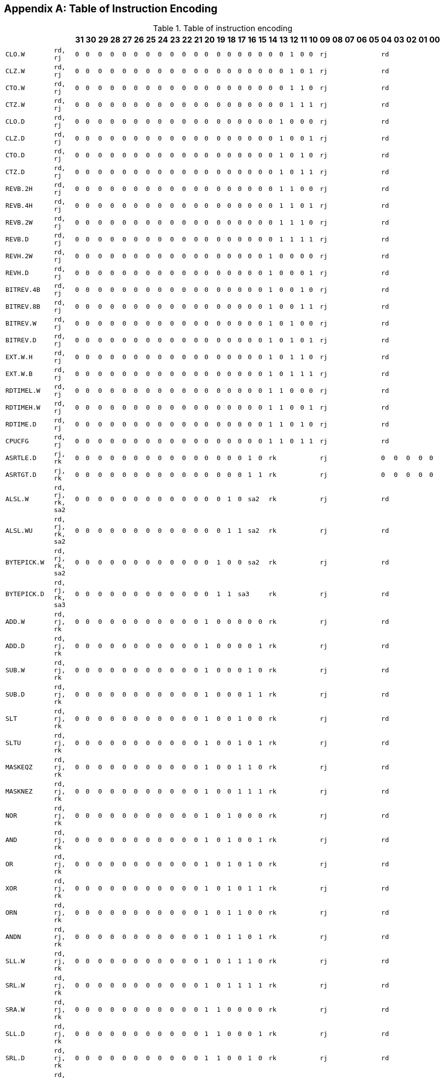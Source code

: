 [appendix]
[[table-of-instruction-encoding]]
== Table of Instruction Encoding

[[table-table-of-instruction-encoding]]
.Table of instruction encoding
[%header,cols="2*2m,32*^1m"]
|===
2+|
|31
|30
|29
|28
|27
|26
|25
|24
|23
|22
|21
|20
|19
|18
|17
|16
|15
|14
|13
|12
|11
|10
|09
|08
|07
|06
|05
|04
|03
|02
|01
|00

|CLO.W
|rd, rj
|0
|0
|0
|0
|0
|0
|0
|0
|0
|0
|0
|0
|0
|0
|0
|0
|0
|0
|0
|1
|0
|0
5+|rj
5+|rd

|CLZ.W
|rd, rj
|0
|0
|0
|0
|0
|0
|0
|0
|0
|0
|0
|0
|0
|0
|0
|0
|0
|0
|0
|1
|0
|1
5+|rj
5+|rd

|CTO.W
|rd, rj
|0
|0
|0
|0
|0
|0
|0
|0
|0
|0
|0
|0
|0
|0
|0
|0
|0
|0
|0
|1
|1
|0
5+|rj
5+|rd

|CTZ.W
|rd, rj
|0
|0
|0
|0
|0
|0
|0
|0
|0
|0
|0
|0
|0
|0
|0
|0
|0
|0
|0
|1
|1
|1
5+|rj
5+|rd

|CLO.D
|rd, rj
|0
|0
|0
|0
|0
|0
|0
|0
|0
|0
|0
|0
|0
|0
|0
|0
|0
|0
|1
|0
|0
|0
5+|rj
5+|rd

|CLZ.D
|rd, rj
|0
|0
|0
|0
|0
|0
|0
|0
|0
|0
|0
|0
|0
|0
|0
|0
|0
|0
|1
|0
|0
|1
5+|rj
5+|rd

|CTO.D
|rd, rj
|0
|0
|0
|0
|0
|0
|0
|0
|0
|0
|0
|0
|0
|0
|0
|0
|0
|0
|1
|0
|1
|0
5+|rj
5+|rd

|CTZ.D
|rd, rj
|0
|0
|0
|0
|0
|0
|0
|0
|0
|0
|0
|0
|0
|0
|0
|0
|0
|0
|1
|0
|1
|1
5+|rj
5+|rd

|REVB.2H
|rd, rj
|0
|0
|0
|0
|0
|0
|0
|0
|0
|0
|0
|0
|0
|0
|0
|0
|0
|0
|1
|1
|0
|0
5+|rj
5+|rd

|REVB.4H
|rd, rj
|0
|0
|0
|0
|0
|0
|0
|0
|0
|0
|0
|0
|0
|0
|0
|0
|0
|0
|1
|1
|0
|1
5+|rj
5+|rd

|REVB.2W
|rd, rj
|0
|0
|0
|0
|0
|0
|0
|0
|0
|0
|0
|0
|0
|0
|0
|0
|0
|0
|1
|1
|1
|0
5+|rj
5+|rd

|REVB.D
|rd, rj
|0
|0
|0
|0
|0
|0
|0
|0
|0
|0
|0
|0
|0
|0
|0
|0
|0
|0
|1
|1
|1
|1
5+|rj
5+|rd

|REVH.2W
|rd, rj
|0
|0
|0
|0
|0
|0
|0
|0
|0
|0
|0
|0
|0
|0
|0
|0
|0
|1
|0
|0
|0
|0
5+|rj
5+|rd

|REVH.D
|rd, rj
|0
|0
|0
|0
|0
|0
|0
|0
|0
|0
|0
|0
|0
|0
|0
|0
|0
|1
|0
|0
|0
|1
5+|rj
5+|rd

|BITREV.4B
|rd, rj
|0
|0
|0
|0
|0
|0
|0
|0
|0
|0
|0
|0
|0
|0
|0
|0
|0
|1
|0
|0
|1
|0
5+|rj
5+|rd

|BITREV.8B
|rd, rj
|0
|0
|0
|0
|0
|0
|0
|0
|0
|0
|0
|0
|0
|0
|0
|0
|0
|1
|0
|0
|1
|1
5+|rj
5+|rd

|BITREV.W
|rd, rj
|0
|0
|0
|0
|0
|0
|0
|0
|0
|0
|0
|0
|0
|0
|0
|0
|0
|1
|0
|1
|0
|0
5+|rj
5+|rd

|BITREV.D
|rd, rj
|0
|0
|0
|0
|0
|0
|0
|0
|0
|0
|0
|0
|0
|0
|0
|0
|0
|1
|0
|1
|0
|1
5+|rj
5+|rd

|EXT.W.H
|rd, rj
|0
|0
|0
|0
|0
|0
|0
|0
|0
|0
|0
|0
|0
|0
|0
|0
|0
|1
|0
|1
|1
|0
5+|rj
5+|rd

|EXT.W.B
|rd, rj
|0
|0
|0
|0
|0
|0
|0
|0
|0
|0
|0
|0
|0
|0
|0
|0
|0
|1
|0
|1
|1
|1
5+|rj
5+|rd

|RDTIMEL.W
|rd, rj
|0
|0
|0
|0
|0
|0
|0
|0
|0
|0
|0
|0
|0
|0
|0
|0
|0
|1
|1
|0
|0
|0
5+|rj
5+|rd

|RDTIMEH.W
|rd, rj
|0
|0
|0
|0
|0
|0
|0
|0
|0
|0
|0
|0
|0
|0
|0
|0
|0
|1
|1
|0
|0
|1
5+|rj
5+|rd

|RDTIME.D
|rd, rj
|0
|0
|0
|0
|0
|0
|0
|0
|0
|0
|0
|0
|0
|0
|0
|0
|0
|1
|1
|0
|1
|0
5+|rj
5+|rd

|CPUCFG
|rd, rj
|0
|0
|0
|0
|0
|0
|0
|0
|0
|0
|0
|0
|0
|0
|0
|0
|0
|1
|1
|0
|1
|1
5+|rj
5+|rd

|ASRTLE.D
|rj, rk
|0
|0
|0
|0
|0
|0
|0
|0
|0
|0
|0
|0
|0
|0
|0
|1
|0
5+|rk
5+|rj
|0
|0
|0
|0
|0

|ASRTGT.D
|rj, rk
|0
|0
|0
|0
|0
|0
|0
|0
|0
|0
|0
|0
|0
|0
|0
|1
|1
5+|rk
5+|rj
|0
|0
|0
|0
|0

|ALSL.W
|rd, rj, rk, sa2
|0
|0
|0
|0
|0
|0
|0
|0
|0
|0
|0
|0
|0
|1
|0
2+|sa2
5+|rk
5+|rj
5+|rd

|ALSL.WU
|rd, rj, rk, sa2
|0
|0
|0
|0
|0
|0
|0
|0
|0
|0
|0
|0
|0
|1
|1
2+|sa2
5+|rk
5+|rj
5+|rd

|BYTEPICK.W
|rd, rj, rk, sa2
|0
|0
|0
|0
|0
|0
|0
|0
|0
|0
|0
|0
|1
|0
|0
2+|sa2
5+|rk
5+|rj
5+|rd

|BYTEPICK.D
|rd, rj, rk, sa3
|0
|0
|0
|0
|0
|0
|0
|0
|0
|0
|0
|0
|1
|1
3+|sa3
5+|rk
5+|rj
5+|rd

|ADD.W
|rd, rj, rk
|0
|0
|0
|0
|0
|0
|0
|0
|0
|0
|0
|1
|0
|0
|0
|0
|0
5+|rk
5+|rj
5+|rd

|ADD.D
|rd, rj, rk
|0
|0
|0
|0
|0
|0
|0
|0
|0
|0
|0
|1
|0
|0
|0
|0
|1
5+|rk
5+|rj
5+|rd

|SUB.W
|rd, rj, rk
|0
|0
|0
|0
|0
|0
|0
|0
|0
|0
|0
|1
|0
|0
|0
|1
|0
5+|rk
5+|rj
5+|rd

|SUB.D
|rd, rj, rk
|0
|0
|0
|0
|0
|0
|0
|0
|0
|0
|0
|1
|0
|0
|0
|1
|1
5+|rk
5+|rj
5+|rd

|SLT
|rd, rj, rk
|0
|0
|0
|0
|0
|0
|0
|0
|0
|0
|0
|1
|0
|0
|1
|0
|0
5+|rk
5+|rj
5+|rd

|SLTU
|rd, rj, rk
|0
|0
|0
|0
|0
|0
|0
|0
|0
|0
|0
|1
|0
|0
|1
|0
|1
5+|rk
5+|rj
5+|rd

|MASKEQZ
|rd, rj, rk
|0
|0
|0
|0
|0
|0
|0
|0
|0
|0
|0
|1
|0
|0
|1
|1
|0
5+|rk
5+|rj
5+|rd

|MASKNEZ
|rd, rj, rk
|0
|0
|0
|0
|0
|0
|0
|0
|0
|0
|0
|1
|0
|0
|1
|1
|1
5+|rk
5+|rj
5+|rd

|NOR
|rd, rj, rk
|0
|0
|0
|0
|0
|0
|0
|0
|0
|0
|0
|1
|0
|1
|0
|0
|0
5+|rk
5+|rj
5+|rd

|AND
|rd, rj, rk
|0
|0
|0
|0
|0
|0
|0
|0
|0
|0
|0
|1
|0
|1
|0
|0
|1
5+|rk
5+|rj
5+|rd

|OR
|rd, rj, rk
|0
|0
|0
|0
|0
|0
|0
|0
|0
|0
|0
|1
|0
|1
|0
|1
|0
5+|rk
5+|rj
5+|rd

|XOR
|rd, rj, rk
|0
|0
|0
|0
|0
|0
|0
|0
|0
|0
|0
|1
|0
|1
|0
|1
|1
5+|rk
5+|rj
5+|rd

|ORN
|rd, rj, rk
|0
|0
|0
|0
|0
|0
|0
|0
|0
|0
|0
|1
|0
|1
|1
|0
|0
5+|rk
5+|rj
5+|rd

|ANDN
|rd, rj, rk
|0
|0
|0
|0
|0
|0
|0
|0
|0
|0
|0
|1
|0
|1
|1
|0
|1
5+|rk
5+|rj
5+|rd

|SLL.W
|rd, rj, rk
|0
|0
|0
|0
|0
|0
|0
|0
|0
|0
|0
|1
|0
|1
|1
|1
|0
5+|rk
5+|rj
5+|rd

|SRL.W
|rd, rj, rk
|0
|0
|0
|0
|0
|0
|0
|0
|0
|0
|0
|1
|0
|1
|1
|1
|1
5+|rk
5+|rj
5+|rd

|SRA.W
|rd, rj, rk
|0
|0
|0
|0
|0
|0
|0
|0
|0
|0
|0
|1
|1
|0
|0
|0
|0
5+|rk
5+|rj
5+|rd

|SLL.D
|rd, rj, rk
|0
|0
|0
|0
|0
|0
|0
|0
|0
|0
|0
|1
|1
|0
|0
|0
|1
5+|rk
5+|rj
5+|rd

|SRL.D
|rd, rj, rk
|0
|0
|0
|0
|0
|0
|0
|0
|0
|0
|0
|1
|1
|0
|0
|1
|0
5+|rk
5+|rj
5+|rd

|SRA.D
|rd, rj, rk
|0
|0
|0
|0
|0
|0
|0
|0
|0
|0
|0
|1
|1
|0
|0
|1
|1
5+|rk
5+|rj
5+|rd

|ROTR.W
|rd, rj, rk
|0
|0
|0
|0
|0
|0
|0
|0
|0
|0
|0
|1
|1
|0
|1
|1
|0
5+|rk
5+|rj
5+|rd

|ROTR.D
|rd, rj, rk
|0
|0
|0
|0
|0
|0
|0
|0
|0
|0
|0
|1
|1
|0
|1
|1
|1
5+|rk
5+|rj
5+|rd

|MUL.W
|rd, rj, rk
|0
|0
|0
|0
|0
|0
|0
|0
|0
|0
|0
|1
|1
|1
|0
|0
|0
5+|rk
5+|rj
5+|rd

|MULH.W
|rd, rj, rk
|0
|0
|0
|0
|0
|0
|0
|0
|0
|0
|0
|1
|1
|1
|0
|0
|1
5+|rk
5+|rj
5+|rd

|MULH.WU
|rd, rj, rk
|0
|0
|0
|0
|0
|0
|0
|0
|0
|0
|0
|1
|1
|1
|0
|1
|0
5+|rk
5+|rj
5+|rd

|MUL.D
|rd, rj, rk
|0
|0
|0
|0
|0
|0
|0
|0
|0
|0
|0
|1
|1
|1
|0
|1
|1
5+|rk
5+|rj
5+|rd

|MULH.D
|rd, rj, rk
|0
|0
|0
|0
|0
|0
|0
|0
|0
|0
|0
|1
|1
|1
|1
|0
|0
5+|rk
5+|rj
5+|rd

|MULH.DU
|rd, rj, rk
|0
|0
|0
|0
|0
|0
|0
|0
|0
|0
|0
|1
|1
|1
|1
|0
|1
5+|rk
5+|rj
5+|rd

|MULW.D.W
|rd, rj, rk
|0
|0
|0
|0
|0
|0
|0
|0
|0
|0
|0
|1
|1
|1
|1
|1
|0
5+|rk
5+|rj
5+|rd

|MULW.D.WU
|rd, rj, rk
|0
|0
|0
|0
|0
|0
|0
|0
|0
|0
|0
|1
|1
|1
|1
|1
|1
5+|rk
5+|rj
5+|rd

|DIV.W
|rd, rj, rk
|0
|0
|0
|0
|0
|0
|0
|0
|0
|0
|1
|0
|0
|0
|0
|0
|0
5+|rk
5+|rj
5+|rd

|MOD.W
|rd, rj, rk
|0
|0
|0
|0
|0
|0
|0
|0
|0
|0
|1
|0
|0
|0
|0
|0
|1
5+|rk
5+|rj
5+|rd

|DIV.WU
|rd, rj, rk
|0
|0
|0
|0
|0
|0
|0
|0
|0
|0
|1
|0
|0
|0
|0
|1
|0
5+|rk
5+|rj
5+|rd

|MOD.WU
|rd, rj, rk
|0
|0
|0
|0
|0
|0
|0
|0
|0
|0
|1
|0
|0
|0
|0
|1
|1
5+|rk
5+|rj
5+|rd

|DIV.D
|rd, rj, rk
|0
|0
|0
|0
|0
|0
|0
|0
|0
|0
|1
|0
|0
|0
|1
|0
|0
5+|rk
5+|rj
5+|rd

|MOD.D
|rd, rj, rk
|0
|0
|0
|0
|0
|0
|0
|0
|0
|0
|1
|0
|0
|0
|1
|0
|1
5+|rk
5+|rj
5+|rd

|DIV.DU
|rd, rj, rk
|0
|0
|0
|0
|0
|0
|0
|0
|0
|0
|1
|0
|0
|0
|1
|1
|0
5+|rk
5+|rj
5+|rd

|MOD.DU
|rd, rj, rk
|0
|0
|0
|0
|0
|0
|0
|0
|0
|0
|1
|0
|0
|0
|1
|1
|1
5+|rk
5+|rj
5+|rd

|CRC.W.B.W
|rd, rj, rk
|0
|0
|0
|0
|0
|0
|0
|0
|0
|0
|1
|0
|0
|1
|0
|0
|0
5+|rk
5+|rj
5+|rd

|CRC.W.H.W
|rd, rj, rk
|0
|0
|0
|0
|0
|0
|0
|0
|0
|0
|1
|0
|0
|1
|0
|0
|1
5+|rk
5+|rj
5+|rd

|CRC.W.W.W
|rd, rj, rk
|0
|0
|0
|0
|0
|0
|0
|0
|0
|0
|1
|0
|0
|1
|0
|1
|0
5+|rk
5+|rj
5+|rd

|CRC.W.D.W
|rd, rj, rk
|0
|0
|0
|0
|0
|0
|0
|0
|0
|0
|1
|0
|0
|1
|0
|1
|1
5+|rk
5+|rj
5+|rd

|CRCC.W.B.W
|rd, rj, rk
|0
|0
|0
|0
|0
|0
|0
|0
|0
|0
|1
|0
|0
|1
|1
|0
|0
5+|rk
5+|rj
5+|rd

|CRCC.W.H.W
|rd, rj, rk
|0
|0
|0
|0
|0
|0
|0
|0
|0
|0
|1
|0
|0
|1
|1
|0
|1
5+|rk
5+|rj
5+|rd

|CRCC.W.W.W
|rd, rj, rk
|0
|0
|0
|0
|0
|0
|0
|0
|0
|0
|1
|0
|0
|1
|1
|1
|0
5+|rk
5+|rj
5+|rd

|CRCC.W.D.W
|rd, rj, rk
|0
|0
|0
|0
|0
|0
|0
|0
|0
|0
|1
|0
|0
|1
|1
|1
|1
5+|rk
5+|rj
5+|rd

|BREAK
|code
|0
|0
|0
|0
|0
|0
|0
|0
|0
|0
|1
|0
|1
|0
|1
|0
|0
15+|code

|DBCL
|code
|0
|0
|0
|0
|0
|0
|0
|0
|0
|0
|1
|0
|1
|0
|1
|0
|1
15+|code

|SYSCALL
|code
|0
|0
|0
|0
|0
|0
|0
|0
|0
|0
|1
|0
|1
|0
|1
|1
|0
15+|code

|ALSL.D
|rd, rj, rk, sa2
|0
|0
|0
|0
|0
|0
|0
|0
|0
|0
|1
|0
|1
|1
|0
2+|sa2
5+|rk
5+|rj
5+|rd

|SLLI.W
|rd, rj, ui5
|0
|0
|0
|0
|0
|0
|0
|0
|0
|1
|0
|0
|0
|0
|0
|0
|1
5+|ui5
5+|rj
5+|rd

|SLLI.D
|rd, rj, ui6
|0
|0
|0
|0
|0
|0
|0
|0
|0
|1
|0
|0
|0
|0
|0
|1
6+|ui6
5+|rj
5+|rd

|SRLI.W
|rd, rj, ui5
|0
|0
|0
|0
|0
|0
|0
|0
|0
|1
|0
|0
|0
|1
|0
|0
|1
5+|ui5
5+|rj
5+|rd

|SRLI.D
|rd, rj, ui6
|0
|0
|0
|0
|0
|0
|0
|0
|0
|1
|0
|0
|0
|1
|0
|1
6+|ui6
5+|rj
5+|rd

|SRAI.W
|rd, rj, ui5
|0
|0
|0
|0
|0
|0
|0
|0
|0
|1
|0
|0
|1
|0
|0
|0
|1
5+|ui5
5+|rj
5+|rd

|SRAI.D
|rd, rj, ui6
|0
|0
|0
|0
|0
|0
|0
|0
|0
|1
|0
|0
|1
|0
|0
|1
6+|ui6
5+|rj
5+|rd

|ROTRI.W
|rd, rj, ui5
|0
|0
|0
|0
|0
|0
|0
|0
|0
|1
|0
|0
|1
|1
|0
|0
|1
5+|ui5
5+|rj
5+|rd

|ROTRI.D
|rd, rj, ui6
|0
|0
|0
|0
|0
|0
|0
|0
|0
|1
|0
|0
|1
|1
|0
|1
6+|ui6
5+|rj
5+|rd

|BSTRINS.W
|rd, rj, msbw, lsbw
|0
|0
|0
|0
|0
|0
|0
|0
|0
|1
|1
5+|msbw
|0
5+|lsbw
5+|rj
5+|rd

|BSTRPICK.W
|rd, rj, msbw, lsbw
|0
|0
|0
|0
|0
|0
|0
|0
|0
|1
|1
5+|msbw
|1
5+|lsbw
5+|rj
5+|rd

|BSTRINS.D
|rd, rj, msbd, lsbd
|0
|0
|0
|0
|0
|0
|0
|0
|1
|0
6+|msbd
6+|lsbd
5+|rj
5+|rd

|BSTRPICK.D
|rd, rj, msbd, lsbd
|0
|0
|0
|0
|0
|0
|0
|0
|1
|1
6+|msbd
6+|lsbd
5+|rj
5+|rd

|FADD.S
|fd, fj, fk
|0
|0
|0
|0
|0
|0
|0
|1
|0
|0
|0
|0
|0
|0
|0
|0
|1
5+|fk
5+|fj
5+|fd

|FADD.D
|fd, fj, fk
|0
|0
|0
|0
|0
|0
|0
|1
|0
|0
|0
|0
|0
|0
|0
|1
|0
5+|fk
5+|fj
5+|fd

|FSUB.S
|fd, fj, fk
|0
|0
|0
|0
|0
|0
|0
|1
|0
|0
|0
|0
|0
|0
|1
|0
|1
5+|fk
5+|fj
5+|fd

|FSUB.D
|fd, fj, fk
|0
|0
|0
|0
|0
|0
|0
|1
|0
|0
|0
|0
|0
|0
|1
|1
|0
5+|fk
5+|fj
5+|fd

|FMUL.S
|fd, fj, fk
|0
|0
|0
|0
|0
|0
|0
|1
|0
|0
|0
|0
|0
|1
|0
|0
|1
5+|fk
5+|fj
5+|fd

|FMUL.D
|fd, fj, fk
|0
|0
|0
|0
|0
|0
|0
|1
|0
|0
|0
|0
|0
|1
|0
|1
|0
5+|fk
5+|fj
5+|fd

|FDIV.S
|fd, fj, fk
|0
|0
|0
|0
|0
|0
|0
|1
|0
|0
|0
|0
|0
|1
|1
|0
|1
5+|fk
5+|fj
5+|fd

|FDIV.D
|fd, fj, fk
|0
|0
|0
|0
|0
|0
|0
|1
|0
|0
|0
|0
|0
|1
|1
|1
|0
5+|fk
5+|fj
5+|fd

|FMAX.S
|fd, fj, fk
|0
|0
|0
|0
|0
|0
|0
|1
|0
|0
|0
|0
|1
|0
|0
|0
|1
5+|fk
5+|fj
5+|fd

|FMAX.D
|fd, fj, fk
|0
|0
|0
|0
|0
|0
|0
|1
|0
|0
|0
|0
|1
|0
|0
|1
|0
5+|fk
5+|fj
5+|fd

|FMIN.S
|fd, fj, fk
|0
|0
|0
|0
|0
|0
|0
|1
|0
|0
|0
|0
|1
|0
|1
|0
|1
5+|fk
5+|fj
5+|fd

|FMIN.D
|fd, fj, fk
|0
|0
|0
|0
|0
|0
|0
|1
|0
|0
|0
|0
|1
|0
|1
|1
|0
5+|fk
5+|fj
5+|fd

|FMAXA.S
|fd, fj, fk
|0
|0
|0
|0
|0
|0
|0
|1
|0
|0
|0
|0
|1
|1
|0
|0
|1
5+|fk
5+|fj
5+|fd

|FMAXA.D
|fd, fj, fk
|0
|0
|0
|0
|0
|0
|0
|1
|0
|0
|0
|0
|1
|1
|0
|1
|0
5+|fk
5+|fj
5+|fd

|FMINA.S
|fd, fj, fk
|0
|0
|0
|0
|0
|0
|0
|1
|0
|0
|0
|0
|1
|1
|1
|0
|1
5+|fk
5+|fj
5+|fd

|FMINA.D
|fd, fj, fk
|0
|0
|0
|0
|0
|0
|0
|1
|0
|0
|0
|0
|1
|1
|1
|1
|0
5+|fk
5+|fj
5+|fd

|FSCALEB.S
|fd, fj, fk
|0
|0
|0
|0
|0
|0
|0
|1
|0
|0
|0
|1
|0
|0
|0
|0
|1
5+|fk
5+|fj
5+|fd

|FSCALEB.D
|fd, fj, fk
|0
|0
|0
|0
|0
|0
|0
|1
|0
|0
|0
|1
|0
|0
|0
|1
|0
5+|fk
5+|fj
5+|fd

|FCOPYSIGN.S
|fd, fj, fk
|0
|0
|0
|0
|0
|0
|0
|1
|0
|0
|0
|1
|0
|0
|1
|0
|1
5+|fk
5+|fj
5+|fd

|FCOPYSIGN.D
|fd, fj, fk
|0
|0
|0
|0
|0
|0
|0
|1
|0
|0
|0
|1
|0
|0
|1
|1
|0
5+|fk
5+|fj
5+|fd

|FABS.S
|fd, fj
|0
|0
|0
|0
|0
|0
|0
|1
|0
|0
|0
|1
|0
|1
|0
|0
|0
|0
|0
|0
|0
|1
5+|fj
5+|fd

|FABS.D
|fd, fj
|0
|0
|0
|0
|0
|0
|0
|1
|0
|0
|0
|1
|0
|1
|0
|0
|0
|0
|0
|0
|1
|0
5+|fj
5+|fd

|FNEG.S
|fd, fj
|0
|0
|0
|0
|0
|0
|0
|1
|0
|0
|0
|1
|0
|1
|0
|0
|0
|0
|0
|1
|0
|1
5+|fj
5+|fd

|FNEG.D
|fd, fj
|0
|0
|0
|0
|0
|0
|0
|1
|0
|0
|0
|1
|0
|1
|0
|0
|0
|0
|0
|1
|1
|0
5+|fj
5+|fd

|FLOGB.S
|fd, fj
|0
|0
|0
|0
|0
|0
|0
|1
|0
|0
|0
|1
|0
|1
|0
|0
|0
|0
|1
|0
|0
|1
5+|fj
5+|fd

|FLOGB.D
|fd, fj
|0
|0
|0
|0
|0
|0
|0
|1
|0
|0
|0
|1
|0
|1
|0
|0
|0
|0
|1
|0
|1
|0
5+|fj
5+|fd

|FCLASS.S
|fd, fj
|0
|0
|0
|0
|0
|0
|0
|1
|0
|0
|0
|1
|0
|1
|0
|0
|0
|0
|1
|1
|0
|1
5+|fj
5+|fd

|FCLASS.D
|fd, fj
|0
|0
|0
|0
|0
|0
|0
|1
|0
|0
|0
|1
|0
|1
|0
|0
|0
|0
|1
|1
|1
|0
5+|fj
5+|fd

|FSQRT.S
|fd, fj
|0
|0
|0
|0
|0
|0
|0
|1
|0
|0
|0
|1
|0
|1
|0
|0
|0
|1
|0
|0
|0
|1
5+|fj
5+|fd

|FSQRT.D
|fd, fj
|0
|0
|0
|0
|0
|0
|0
|1
|0
|0
|0
|1
|0
|1
|0
|0
|0
|1
|0
|0
|1
|0
5+|fj
5+|fd

|FRECIP.S
|fd, fj
|0
|0
|0
|0
|0
|0
|0
|1
|0
|0
|0
|1
|0
|1
|0
|0
|0
|1
|0
|1
|0
|1
5+|fj
5+|fd

|FRECIP.D
|fd, fj
|0
|0
|0
|0
|0
|0
|0
|1
|0
|0
|0
|1
|0
|1
|0
|0
|0
|1
|0
|1
|1
|0
5+|fj
5+|fd

|FRSQRT.S
|fd, fj
|0
|0
|0
|0
|0
|0
|0
|1
|0
|0
|0
|1
|0
|1
|0
|0
|0
|1
|1
|0
|0
|1
5+|fj
5+|fd

|FRSQRT.D
|fd, fj
|0
|0
|0
|0
|0
|0
|0
|1
|0
|0
|0
|1
|0
|1
|0
|0
|0
|1
|1
|0
|1
|0
5+|fj
5+|fd

|FMOV.S
|fd, fj
|0
|0
|0
|0
|0
|0
|0
|1
|0
|0
|0
|1
|0
|1
|0
|0
|1
|0
|0
|1
|0
|1
5+|fj
5+|fd

|FMOV.D
|fd, fj
|0
|0
|0
|0
|0
|0
|0
|1
|0
|0
|0
|1
|0
|1
|0
|0
|1
|0
|0
|1
|1
|0
5+|fj
5+|fd

|MOVGR2FR.W
|fd, rj
|0
|0
|0
|0
|0
|0
|0
|1
|0
|0
|0
|1
|0
|1
|0
|0
|1
|0
|1
|0
|0
|1
5+|rj
5+|fd

|MOVGR2FR.D
|fd, rj
|0
|0
|0
|0
|0
|0
|0
|1
|0
|0
|0
|1
|0
|1
|0
|0
|1
|0
|1
|0
|1
|0
5+|rj
5+|fd

|MOVGR2FRH.W
|fd, rj
|0
|0
|0
|0
|0
|0
|0
|1
|0
|0
|0
|1
|0
|1
|0
|0
|1
|0
|1
|0
|1
|1
5+|rj
5+|fd

|MOVFR2GR.S
|rd, fj
|0
|0
|0
|0
|0
|0
|0
|1
|0
|0
|0
|1
|0
|1
|0
|0
|1
|0
|1
|1
|0
|1
5+|fj
5+|rd

|MOVFR2GR.D
|rd, fj
|0
|0
|0
|0
|0
|0
|0
|1
|0
|0
|0
|1
|0
|1
|0
|0
|1
|0
|1
|1
|1
|0
5+|fj
5+|rd

|MOVFRH2GR.S
|rd, fj
|0
|0
|0
|0
|0
|0
|0
|1
|0
|0
|0
|1
|0
|1
|0
|0
|1
|0
|1
|1
|1
|1
5+|fj
5+|rd

|MOVGR2FCSR
|fcsr, rj
|0
|0
|0
|0
|0
|0
|0
|1
|0
|0
|0
|1
|0
|1
|0
|0
|1
|1
|0
|0
|0
|0
5+|rj
5+|fcsr

|MOVFCSR2GR
|rd, fcsr
|0
|0
|0
|0
|0
|0
|0
|1
|0
|0
|0
|1
|0
|1
|0
|0
|1
|1
|0
|0
|1
|0
5+|fcsr
5+|rd

|MOVFR2CF
|cd, fj
|0
|0
|0
|0
|0
|0
|0
|1
|0
|0
|0
|1
|0
|1
|0
|0
|1
|1
|0
|1
|0
|0
5+|fj
|0
|0
3+|cd

|MOVCF2FR
|fd, cj
|0
|0
|0
|0
|0
|0
|0
|1
|0
|0
|0
|1
|0
|1
|0
|0
|1
|1
|0
|1
|0
|1
|0
|0
3+|cj
5+|fd

|MOVGR2CF
|cd, rj
|0
|0
|0
|0
|0
|0
|0
|1
|0
|0
|0
|1
|0
|1
|0
|0
|1
|1
|0
|1
|1
|0
5+|rj
|0
|0
3+|cd

|MOVCF2GR
|rd, cj
|0
|0
|0
|0
|0
|0
|0
|1
|0
|0
|0
|1
|0
|1
|0
|0
|1
|1
|0
|1
|1
|1
|0
|0
3+|cj
5+|rd

|FCVT.S.D
|fd, fj
|0
|0
|0
|0
|0
|0
|0
|1
|0
|0
|0
|1
|1
|0
|0
|1
|0
|0
|0
|1
|1
|0
5+|fj
5+|fd

|FCVT.D.S
|fd, fj
|0
|0
|0
|0
|0
|0
|0
|1
|0
|0
|0
|1
|1
|0
|0
|1
|0
|0
|1
|0
|0
|1
5+|fj
5+|fd

|FTINTRM.W.S
|fd, fj
|0
|0
|0
|0
|0
|0
|0
|1
|0
|0
|0
|1
|1
|0
|1
|0
|0
|0
|0
|0
|0
|1
5+|fj
5+|fd

|FTINTRM.W.D
|fd, fj
|0
|0
|0
|0
|0
|0
|0
|1
|0
|0
|0
|1
|1
|0
|1
|0
|0
|0
|0
|0
|1
|0
5+|fj
5+|fd

|FTINTRM.L.S
|fd, fj
|0
|0
|0
|0
|0
|0
|0
|1
|0
|0
|0
|1
|1
|0
|1
|0
|0
|0
|1
|0
|0
|1
5+|fj
5+|fd

|FTINTRM.L.D
|fd, fj
|0
|0
|0
|0
|0
|0
|0
|1
|0
|0
|0
|1
|1
|0
|1
|0
|0
|0
|1
|0
|1
|0
5+|fj
5+|fd

|FTINTRP.W.S
|fd, fj
|0
|0
|0
|0
|0
|0
|0
|1
|0
|0
|0
|1
|1
|0
|1
|0
|0
|1
|0
|0
|0
|1
5+|fj
5+|fd

|FTINTRP.W.D
|fd, fj
|0
|0
|0
|0
|0
|0
|0
|1
|0
|0
|0
|1
|1
|0
|1
|0
|0
|1
|0
|0
|1
|0
5+|fj
5+|fd

|FTINTRP.L.S
|fd, fj
|0
|0
|0
|0
|0
|0
|0
|1
|0
|0
|0
|1
|1
|0
|1
|0
|0
|1
|1
|0
|0
|1
5+|fj
5+|fd

|FTINTRP.L.D
|fd, fj
|0
|0
|0
|0
|0
|0
|0
|1
|0
|0
|0
|1
|1
|0
|1
|0
|0
|1
|1
|0
|1
|0
5+|fj
5+|fd

|FTINTRZ.W.S
|fd, fj
|0
|0
|0
|0
|0
|0
|0
|1
|0
|0
|0
|1
|1
|0
|1
|0
|1
|0
|0
|0
|0
|1
5+|fj
5+|fd

|FTINTRZ.W.D
|fd, fj
|0
|0
|0
|0
|0
|0
|0
|1
|0
|0
|0
|1
|1
|0
|1
|0
|1
|0
|0
|0
|1
|0
5+|fj
5+|fd

|FTINTRZ.L.S
|fd, fj
|0
|0
|0
|0
|0
|0
|0
|1
|0
|0
|0
|1
|1
|0
|1
|0
|1
|0
|1
|0
|0
|1
5+|fj
5+|fd

|FTINTRZ.L.D
|fd, fj
|0
|0
|0
|0
|0
|0
|0
|1
|0
|0
|0
|1
|1
|0
|1
|0
|1
|0
|1
|0
|1
|0
5+|fj
5+|fd

|FTINTRNE.W.S
|fd, fj
|0
|0
|0
|0
|0
|0
|0
|1
|0
|0
|0
|1
|1
|0
|1
|0
|1
|1
|0
|0
|0
|1
5+|fj
5+|fd

|FTINTRNE.W.D
|fd, fj
|0
|0
|0
|0
|0
|0
|0
|1
|0
|0
|0
|1
|1
|0
|1
|0
|1
|1
|0
|0
|1
|0
5+|fj
5+|fd

|FTINTRNE.L.S
|fd, fj
|0
|0
|0
|0
|0
|0
|0
|1
|0
|0
|0
|1
|1
|0
|1
|0
|1
|1
|1
|0
|0
|1
5+|fj
5+|fd

|FTINTRNE.L.D
|fd, fj
|0
|0
|0
|0
|0
|0
|0
|1
|0
|0
|0
|1
|1
|0
|1
|0
|1
|1
|1
|0
|1
|0
5+|fj
5+|fd

|FTINT.W.S
|fd, fj
|0
|0
|0
|0
|0
|0
|0
|1
|0
|0
|0
|1
|1
|0
|1
|1
|0
|0
|0
|0
|0
|1
5+|fj
5+|fd

|FTINT.W.D
|fd, fj
|0
|0
|0
|0
|0
|0
|0
|1
|0
|0
|0
|1
|1
|0
|1
|1
|0
|0
|0
|0
|1
|0
5+|fj
5+|fd

|FTINT.L.S
|fd, fj
|0
|0
|0
|0
|0
|0
|0
|1
|0
|0
|0
|1
|1
|0
|1
|1
|0
|0
|1
|0
|0
|1
5+|fj
5+|fd

|FTINT.L.D
|fd, fj
|0
|0
|0
|0
|0
|0
|0
|1
|0
|0
|0
|1
|1
|0
|1
|1
|0
|0
|1
|0
|1
|0
5+|fj
5+|fd

|FFINT.S.W
|fd, fj
|0
|0
|0
|0
|0
|0
|0
|1
|0
|0
|0
|1
|1
|1
|0
|1
|0
|0
|0
|1
|0
|0
5+|fj
5+|fd

|FFINT.S.L
|fd, fj
|0
|0
|0
|0
|0
|0
|0
|1
|0
|0
|0
|1
|1
|1
|0
|1
|0
|0
|0
|1
|1
|0
5+|fj
5+|fd

|FFINT.D.W
|fd, fj
|0
|0
|0
|0
|0
|0
|0
|1
|0
|0
|0
|1
|1
|1
|0
|1
|0
|0
|1
|0
|0
|0
5+|fj
5+|fd

|FFINT.D.L
|fd, fj
|0
|0
|0
|0
|0
|0
|0
|1
|0
|0
|0
|1
|1
|1
|0
|1
|0
|0
|1
|0
|1
|0
5+|fj
5+|fd

|FRINT.S
|fd, fj
|0
|0
|0
|0
|0
|0
|0
|1
|0
|0
|0
|1
|1
|1
|1
|0
|0
|1
|0
|0
|0
|1
5+|fj
5+|fd

|FRINT.D
|fd, fj
|0
|0
|0
|0
|0
|0
|0
|1
|0
|0
|0
|1
|1
|1
|1
|0
|0
|1
|0
|0
|1
|0
5+|fj
5+|fd

|SLTI
|rd, rj, si12
|0
|0
|0
|0
|0
|0
|1
|0
|0
|0
12+|si12
5+|rj
5+|rd

|SLTUI
|rd, rj, si12
|0
|0
|0
|0
|0
|0
|1
|0
|0
|1
12+|si12
5+|rj
5+|rd

|ADDI.W
|rd, rj, si12
|0
|0
|0
|0
|0
|0
|1
|0
|1
|0
12+|si12
5+|rj
5+|rd

|ADDI.D
|rd, rj, si12
|0
|0
|0
|0
|0
|0
|1
|0
|1
|1
12+|si12
5+|rj
5+|rd

|LU52I.D
|rd, rj, si12
|0
|0
|0
|0
|0
|0
|1
|1
|0
|0
12+|si12
5+|rj
5+|rd

|ANDI
|rd, rj, ui12
|0
|0
|0
|0
|0
|0
|1
|1
|0
|1
12+|ui12
5+|rj
5+|rd

|ORI
|rd, rj, ui12
|0
|0
|0
|0
|0
|0
|1
|1
|1
|0
12+|ui12
5+|rj
5+|rd

|XORI
|rd, rj, ui12
|0
|0
|0
|0
|0
|0
|1
|1
|1
|1
12+|ui12
5+|rj
5+|rd

|CSRRD
|rd, csr
|0
|0
|0
|0
|0
|1
|0
|0
14+|csr
|0
|0
|0
|0
|0
5+|rd

|CSRWR
|rd, csr
|0
|0
|0
|0
|0
|1
|0
|0
14+|csr
|0
|0
|0
|0
|1
5+|rd

|CSRXCHG
|rd, rj, csr
|0
|0
|0
|0
|0
|1
|0
|0
14+|csr
5+|rj!=0,1
5+|rd

|CACOP
|code, rj, si12
|0
|0
|0
|0
|0
|1
|1
|0
|0
|0
12+|si12
5+|rj
5+|code

|LDDIR
|rd, rj, level
|0
|0
|0
|0
|0
|1
|1
|0
|0
|1
|0
|0
|0
|0
8+|level
5+|rj
5+|rd

|LDPTE
|rj, seq
|0
|0
|0
|0
|0
|1
|1
|0
|0
|1
|0
|0
|0
|1
8+|seq
5+|rj
|0
|0
|0
|0
|0

|IOCSRRD.B
|rd, rj
|0
|0
|0
|0
|0
|1
|1
|0
|0
|1
|0
|0
|1
|0
|0
|0
|0
|0
|0
|0
|0
|0
5+|rj
5+|rd

|IOCSRRD.H
|rd, rj
|0
|0
|0
|0
|0
|1
|1
|0
|0
|1
|0
|0
|1
|0
|0
|0
|0
|0
|0
|0
|0
|1
5+|rj
5+|rd

|IOCSRRD.W
|rd, rj
|0
|0
|0
|0
|0
|1
|1
|0
|0
|1
|0
|0
|1
|0
|0
|0
|0
|0
|0
|0
|1
|0
5+|rj
5+|rd

|IOCSRRD.D
|rd, rj
|0
|0
|0
|0
|0
|1
|1
|0
|0
|1
|0
|0
|1
|0
|0
|0
|0
|0
|0
|0
|1
|1
5+|rj
5+|rd

|IOCSRWR.B
|rd, rj
|0
|0
|0
|0
|0
|1
|1
|0
|0
|1
|0
|0
|1
|0
|0
|0
|0
|0
|0
|1
|0
|0
5+|rj
5+|rd

|IOCSRWR.H
|rd, rj
|0
|0
|0
|0
|0
|1
|1
|0
|0
|1
|0
|0
|1
|0
|0
|0
|0
|0
|0
|1
|0
|1
5+|rj
5+|rd

|IOCSRWR.W
|rd, rj
|0
|0
|0
|0
|0
|1
|1
|0
|0
|1
|0
|0
|1
|0
|0
|0
|0
|0
|0
|1
|1
|0
5+|rj
5+|rd

|IOCSRWR.D
|rd, rj
|0
|0
|0
|0
|0
|1
|1
|0
|0
|1
|0
|0
|1
|0
|0
|0
|0
|0
|0
|1
|1
|1
5+|rj
5+|rd

|TLBCLR
|
|0
|0
|0
|0
|0
|1
|1
|0
|0
|1
|0
|0
|1
|0
|0
|0
|0
|0
|1
|0
|0
|0
|0
|0
|0
|0
|0
|0
|0
|0
|0
|0

|TLBFLUSH
|
|0
|0
|0
|0
|0
|1
|1
|0
|0
|1
|0
|0
|1
|0
|0
|0
|0
|0
|1
|0
|0
|1
|0
|0
|0
|0
|0
|0
|0
|0
|0
|0

|TLBSRCH
|
|0
|0
|0
|0
|0
|1
|1
|0
|0
|1
|0
|0
|1
|0
|0
|0
|0
|0
|1
|0
|1
|0
|0
|0
|0
|0
|0
|0
|0
|0
|0
|0

|TLBRD
|
|0
|0
|0
|0
|0
|1
|1
|0
|0
|1
|0
|0
|1
|0
|0
|0
|0
|0
|1
|0
|1
|1
|0
|0
|0
|0
|0
|0
|0
|0
|0
|0

|TLBWR
|
|0
|0
|0
|0
|0
|1
|1
|0
|0
|1
|0
|0
|1
|0
|0
|0
|0
|0
|1
|1
|0
|0
|0
|0
|0
|0
|0
|0
|0
|0
|0
|0

|TLBFILL
|
|0
|0
|0
|0
|0
|1
|1
|0
|0
|1
|0
|0
|1
|0
|0
|0
|0
|0
|1
|1
|0
|1
|0
|0
|0
|0
|0
|0
|0
|0
|0
|0

|ERTN
|
|0
|0
|0
|0
|0
|1
|1
|0
|0
|1
|0
|0
|1
|0
|0
|0
|0
|0
|1
|1
|1
|0
|0
|0
|0
|0
|0
|0
|0
|0
|0
|0

|IDLE
|level
|0
|0
|0
|0
|0
|1
|1
|0
|0
|1
|0
|0
|1
|0
|0
|0
|1
15+|level

|INVTLB
|op, rj, rk
|0
|0
|0
|0
|0
|1
|1
|0
|0
|1
|0
|0
|1
|0
|0
|1
|0
5+|rk
5+|rj
5+|op

|FMADD.S
|fd, fj, fk, fa
|0
|0
|0
|0
|1
|0
|0
|0
|0
|0
|0
|1
5+|fa
5+|fk
5+|fj
5+|fd

|FMADD.D
|fd, fj, fk, fa
|0
|0
|0
|0
|1
|0
|0
|0
|0
|0
|1
|0
5+|fa
5+|fk
5+|fj
5+|fd

|FMSUB.S
|fd, fj, fk, fa
|0
|0
|0
|0
|1
|0
|0
|0
|0
|1
|0
|1
5+|fa
5+|fk
5+|fj
5+|fd

|FMSUB.D
|fd, fj, fk, fa
|0
|0
|0
|0
|1
|0
|0
|0
|0
|1
|1
|0
5+|fa
5+|fk
5+|fj
5+|fd

|FNMADD.S
|fd, fj, fk, fa
|0
|0
|0
|0
|1
|0
|0
|0
|1
|0
|0
|1
5+|fa
5+|fk
5+|fj
5+|fd

|FNMADD.D
|fd, fj, fk, fa
|0
|0
|0
|0
|1
|0
|0
|0
|1
|0
|1
|0
5+|fa
5+|fk
5+|fj
5+|fd

|FNMSUB.S
|fd, fj, fk, fa
|0
|0
|0
|0
|1
|0
|0
|0
|1
|1
|0
|1
5+|fa
5+|fk
5+|fj
5+|fd

|FNMSUB.D
|fd, fj, fk, fa
|0
|0
|0
|0
|1
|0
|0
|0
|1
|1
|1
|0
5+|fa
5+|fk
5+|fj
5+|fd

|FCMP.cond.S
|cd, fj, fk
|0
|0
|0
|0
|1
|1
|0
|0
|0
|0
|0
|1
5+|cond
5+|fk
5+|fj
|0
|0
3+|cd

|FCMP.cond.D
|cd, fj, fk
|0
|0
|0
|0
|1
|1
|0
|0
|0
|0
|1
|0
5+|cond
5+|fk
5+|fj
|0
|0
3+|cd

|FSEL
|fd, fj, fk, ca
|0
|0
|0
|0
|1
|1
|0
|1
|0
|0
|0
|0
|0
|0
3+|ca
5+|fk
5+|fj
5+|fd

|ADDU16I.D
|rd, rj, si16
|0
|0
|0
|1
|0
|0
16+|si16
5+|rj
5+|rd

|LU12I.W
|rd, si20
|0
|0
|0
|1
|0
|1
|0
20+|si20
5+|rd

|LU32I.D
|rd, si20
|0
|0
|0
|1
|0
|1
|1
20+|si20
5+|rd

|PCADDI
|rd, si20
|0
|0
|0
|1
|1
|0
|0
20+|si20
5+|rd

|PCALAU12I
|rd, si20
|0
|0
|0
|1
|1
|0
|1
20+|si20
5+|rd

|PCADDU12I
|rd, si20
|0
|0
|0
|1
|1
|1
|0
20+|si20
5+|rd

|PCADDU18I
|rd, si20
|0
|0
|0
|1
|1
|1
|1
20+|si20
5+|rd

|LL.W
|rd, rj, si14
|0
|0
|1
|0
|0
|0
|0
|0
14+|si14
5+|rj
5+|rd

|SC.W
|rd, rj, si14
|0
|0
|1
|0
|0
|0
|0
|1
14+|si14
5+|rj
5+|rd

|LL.D
|rd, rj, si14
|0
|0
|1
|0
|0
|0
|1
|0
14+|si14
5+|rj
5+|rd

|SC.D
|rd, rj, si14
|0
|0
|1
|0
|0
|0
|1
|1
14+|si14
5+|rj
5+|rd

|LDPTR.W
|rd, rj, si14
|0
|0
|1
|0
|0
|1
|0
|0
14+|si14
5+|rj
5+|rd

|STPTR.W
|rd, rj, si14
|0
|0
|1
|0
|0
|1
|0
|1
14+|si14
5+|rj
5+|rd

|LDPTR.D
|rd, rj, si14
|0
|0
|1
|0
|0
|1
|1
|0
14+|si14
5+|rj
5+|rd

|STPTR.D
|rd, rj, si14
|0
|0
|1
|0
|0
|1
|1
|1
14+|si14
5+|rj
5+|rd

|LD.B
|rd, rj, si12
|0
|0
|1
|0
|1
|0
|0
|0
|0
|0
12+|si12
5+|rj
5+|rd

|LD.H
|rd, rj, si12
|0
|0
|1
|0
|1
|0
|0
|0
|0
|1
12+|si12
5+|rj
5+|rd

|LD.W
|rd, rj, si12
|0
|0
|1
|0
|1
|0
|0
|0
|1
|0
12+|si12
5+|rj
5+|rd

|LD.D
|rd, rj, si12
|0
|0
|1
|0
|1
|0
|0
|0
|1
|1
12+|si12
5+|rj
5+|rd

|ST.B
|rd, rj, si12
|0
|0
|1
|0
|1
|0
|0
|1
|0
|0
12+|si12
5+|rj
5+|rd

|ST.H
|rd, rj, si12
|0
|0
|1
|0
|1
|0
|0
|1
|0
|1
12+|si12
5+|rj
5+|rd

|ST.W
|rd, rj, si12
|0
|0
|1
|0
|1
|0
|0
|1
|1
|0
12+|si12
5+|rj
5+|rd

|ST.D
|rd, rj, si12
|0
|0
|1
|0
|1
|0
|0
|1
|1
|1
12+|si12
5+|rj
5+|rd

|LD.BU
|rd, rj, si12
|0
|0
|1
|0
|1
|0
|1
|0
|0
|0
12+|si12
5+|rj
5+|rd

|LD.HU
|rd, rj, si12
|0
|0
|1
|0
|1
|0
|1
|0
|0
|1
12+|si12
5+|rj
5+|rd

|LD.WU
|rd, rj, si12
|0
|0
|1
|0
|1
|0
|1
|0
|1
|0
12+|si12
5+|rj
5+|rd

|PRELD
|hint, rj, si12
|0
|0
|1
|0
|1
|0
|1
|0
|1
|1
12+|si12
5+|rj
5+|hint

|FLD.S
|fd, rj, si12
|0
|0
|1
|0
|1
|0
|1
|1
|0
|0
12+|si12
5+|rj
5+|fd

|FST.S
|fd, rj, si12
|0
|0
|1
|0
|1
|0
|1
|1
|0
|1
12+|si12
5+|rj
5+|fd

|FLD.D
|fd, rj, si12
|0
|0
|1
|0
|1
|0
|1
|1
|1
|0
12+|si12
5+|rj
5+|fd

|FST.D
|fd, rj, si12
|0
|0
|1
|0
|1
|0
|1
|1
|1
|1
12+|si12
5+|rj
5+|fd

|LDX.B
|rd, rj, rk
|0
|0
|1
|1
|1
|0
|0
|0
|0
|0
|0
|0
|0
|0
|0
|0
|0
5+|rk
5+|rj
5+|rd

|LDX.H
|rd, rj, rk
|0
|0
|1
|1
|1
|0
|0
|0
|0
|0
|0
|0
|0
|1
|0
|0
|0
5+|rk
5+|rj
5+|rd

|LDX.W
|rd, rj, rk
|0
|0
|1
|1
|1
|0
|0
|0
|0
|0
|0
|0
|1
|0
|0
|0
|0
5+|rk
5+|rj
5+|rd

|LDX.D
|rd, rj, rk
|0
|0
|1
|1
|1
|0
|0
|0
|0
|0
|0
|0
|1
|1
|0
|0
|0
5+|rk
5+|rj
5+|rd

|STX.B
|rd, rj, rk
|0
|0
|1
|1
|1
|0
|0
|0
|0
|0
|0
|1
|0
|0
|0
|0
|0
5+|rk
5+|rj
5+|rd

|STX.H
|rd, rj, rk
|0
|0
|1
|1
|1
|0
|0
|0
|0
|0
|0
|1
|0
|1
|0
|0
|0
5+|rk
5+|rj
5+|rd

|STX.W
|rd, rj, rk
|0
|0
|1
|1
|1
|0
|0
|0
|0
|0
|0
|1
|1
|0
|0
|0
|0
5+|rk
5+|rj
5+|rd

|STX.D
|rd, rj, rk
|0
|0
|1
|1
|1
|0
|0
|0
|0
|0
|0
|1
|1
|1
|0
|0
|0
5+|rk
5+|rj
5+|rd

|LDX.BU
|rd, rj, rk
|0
|0
|1
|1
|1
|0
|0
|0
|0
|0
|1
|0
|0
|0
|0
|0
|0
5+|rk
5+|rj
5+|rd

|LDX.HU
|rd, rj, rk
|0
|0
|1
|1
|1
|0
|0
|0
|0
|0
|1
|0
|0
|1
|0
|0
|0
5+|rk
5+|rj
5+|rd

|LDX.WU
|rd, rj, rk
|0
|0
|1
|1
|1
|0
|0
|0
|0
|0
|1
|0
|1
|0
|0
|0
|0
5+|rk
5+|rj
5+|rd

|PRELDX
|hint, rj, rk
|0
|0
|1
|1
|1
|0
|0
|0
|0
|0
|1
|0
|1
|1
|0
|0
|0
5+|rk
5+|rj
5+|hint

|FLDX.S
|fd, rj, rk
|0
|0
|1
|1
|1
|0
|0
|0
|0
|0
|1
|1
|0
|0
|0
|0
|0
5+|rk
5+|rj
5+|fd

|FLDX.D
|fd, rj, rk
|0
|0
|1
|1
|1
|0
|0
|0
|0
|0
|1
|1
|0
|1
|0
|0
|0
5+|rk
5+|rj
5+|fd

|FSTX.S
|fd, rj, rk
|0
|0
|1
|1
|1
|0
|0
|0
|0
|0
|1
|1
|1
|0
|0
|0
|0
5+|rk
5+|rj
5+|fd

|FSTX.D
|fd, rj, rk
|0
|0
|1
|1
|1
|0
|0
|0
|0
|0
|1
|1
|1
|1
|0
|0
|0
5+|rk
5+|rj
5+|fd

|AMSWAP.W
|rd, rk, rj
|0
|0
|1
|1
|1
|0
|0
|0
|0
|1
|1
|0
|0
|0
|0
|0
|0
5+|rk
5+|rj
5+|rd

|AMSWAP.D
|rd, rk, rj
|0
|0
|1
|1
|1
|0
|0
|0
|0
|1
|1
|0
|0
|0
|0
|0
|1
5+|rk
5+|rj
5+|rd

|AMADD.W
|rd, rk, rj
|0
|0
|1
|1
|1
|0
|0
|0
|0
|1
|1
|0
|0
|0
|0
|1
|0
5+|rk
5+|rj
5+|rd

|AMADD.D
|rd, rk, rj
|0
|0
|1
|1
|1
|0
|0
|0
|0
|1
|1
|0
|0
|0
|0
|1
|1
5+|rk
5+|rj
5+|rd

|AMAND.W
|rd, rk, rj
|0
|0
|1
|1
|1
|0
|0
|0
|0
|1
|1
|0
|0
|0
|1
|0
|0
5+|rk
5+|rj
5+|rd

|AMAND.D
|rd, rk, rj
|0
|0
|1
|1
|1
|0
|0
|0
|0
|1
|1
|0
|0
|0
|1
|0
|1
5+|rk
5+|rj
5+|rd

|AMOR.W
|rd, rk, rj
|0
|0
|1
|1
|1
|0
|0
|0
|0
|1
|1
|0
|0
|0
|1
|1
|0
5+|rk
5+|rj
5+|rd

|AMOR.D
|rd, rk, rj
|0
|0
|1
|1
|1
|0
|0
|0
|0
|1
|1
|0
|0
|0
|1
|1
|1
5+|rk
5+|rj
5+|rd

|AMXOR.W
|rd, rk, rj
|0
|0
|1
|1
|1
|0
|0
|0
|0
|1
|1
|0
|0
|1
|0
|0
|0
5+|rk
5+|rj
5+|rd

|AMXOR.D
|rd, rk, rj
|0
|0
|1
|1
|1
|0
|0
|0
|0
|1
|1
|0
|0
|1
|0
|0
|1
5+|rk
5+|rj
5+|rd

|AMMAX.W
|rd, rk, rj
|0
|0
|1
|1
|1
|0
|0
|0
|0
|1
|1
|0
|0
|1
|0
|1
|0
5+|rk
5+|rj
5+|rd

|AMMAX.D
|rd, rk, rj
|0
|0
|1
|1
|1
|0
|0
|0
|0
|1
|1
|0
|0
|1
|0
|1
|1
5+|rk
5+|rj
5+|rd

|AMMIN.W
|rd, rk, rj
|0
|0
|1
|1
|1
|0
|0
|0
|0
|1
|1
|0
|0
|1
|1
|0
|0
5+|rk
5+|rj
5+|rd

|AMMIN.D
|rd, rk, rj
|0
|0
|1
|1
|1
|0
|0
|0
|0
|1
|1
|0
|0
|1
|1
|0
|1
5+|rk
5+|rj
5+|rd

|AMMAX.WU
|rd, rk, rj
|0
|0
|1
|1
|1
|0
|0
|0
|0
|1
|1
|0
|0
|1
|1
|1
|0
5+|rk
5+|rj
5+|rd

|AMMAX.DU
|rd, rk, rj
|0
|0
|1
|1
|1
|0
|0
|0
|0
|1
|1
|0
|0
|1
|1
|1
|1
5+|rk
5+|rj
5+|rd

|AMMIN.WU
|rd, rk, rj
|0
|0
|1
|1
|1
|0
|0
|0
|0
|1
|1
|0
|1
|0
|0
|0
|0
5+|rk
5+|rj
5+|rd

|AMMIN.DU
|rd, rk, rj
|0
|0
|1
|1
|1
|0
|0
|0
|0
|1
|1
|0
|1
|0
|0
|0
|1
5+|rk
5+|rj
5+|rd

|AMSWAP_DB.W
|rd, rk, rj
|0
|0
|1
|1
|1
|0
|0
|0
|0
|1
|1
|0
|1
|0
|0
|1
|0
5+|rk
5+|rj
5+|rd

|AMSWAP_DB.D
|rd, rk, rj
|0
|0
|1
|1
|1
|0
|0
|0
|0
|1
|1
|0
|1
|0
|0
|1
|1
5+|rk
5+|rj
5+|rd

|AMADD_DB.W
|rd, rk, rj
|0
|0
|1
|1
|1
|0
|0
|0
|0
|1
|1
|0
|1
|0
|1
|0
|0
5+|rk
5+|rj
5+|rd

|AMADD_DB.D
|rd, rk, rj
|0
|0
|1
|1
|1
|0
|0
|0
|0
|1
|1
|0
|1
|0
|1
|0
|1
5+|rk
5+|rj
5+|rd

|AMAND_DB.W
|rd, rk, rj
|0
|0
|1
|1
|1
|0
|0
|0
|0
|1
|1
|0
|1
|0
|1
|1
|0
5+|rk
5+|rj
5+|rd

|AMAND_DB.D
|rd, rk, rj
|0
|0
|1
|1
|1
|0
|0
|0
|0
|1
|1
|0
|1
|0
|1
|1
|1
5+|rk
5+|rj
5+|rd

|AMOR_DB.W
|rd, rk, rj
|0
|0
|1
|1
|1
|0
|0
|0
|0
|1
|1
|0
|1
|1
|0
|0
|0
5+|rk
5+|rj
5+|rd

|AMOR_DB.D
|rd, rk, rj
|0
|0
|1
|1
|1
|0
|0
|0
|0
|1
|1
|0
|1
|1
|0
|0
|1
5+|rk
5+|rj
5+|rd

|AMXOR_DB.W
|rd, rk, rj
|0
|0
|1
|1
|1
|0
|0
|0
|0
|1
|1
|0
|1
|1
|0
|1
|0
5+|rk
5+|rj
5+|rd

|AMXOR_DB.D
|rd, rk, rj
|0
|0
|1
|1
|1
|0
|0
|0
|0
|1
|1
|0
|1
|1
|0
|1
|1
5+|rk
5+|rj
5+|rd

|AMMAX_DB.W
|rd, rk, rj
|0
|0
|1
|1
|1
|0
|0
|0
|0
|1
|1
|0
|1
|1
|1
|0
|0
5+|rk
5+|rj
5+|rd

|AMMAX_DB.D
|rd, rk, rj
|0
|0
|1
|1
|1
|0
|0
|0
|0
|1
|1
|0
|1
|1
|1
|0
|1
5+|rk
5+|rj
5+|rd

|AMMIN_DB.W
|rd, rk, rj
|0
|0
|1
|1
|1
|0
|0
|0
|0
|1
|1
|0
|1
|1
|1
|1
|0
5+|rk
5+|rj
5+|rd

|AMMIN_DB.D
|rd, rk, rj
|0
|0
|1
|1
|1
|0
|0
|0
|0
|1
|1
|0
|1
|1
|1
|1
|1
5+|rk
5+|rj
5+|rd

|AMMAX_DB.WU
|rd, rk, rj
|0
|0
|1
|1
|1
|0
|0
|0
|0
|1
|1
|1
|0
|0
|0
|0
|0
5+|rk
5+|rj
5+|rd

|AMMAX_DB.DU
|rd, rk, rj
|0
|0
|1
|1
|1
|0
|0
|0
|0
|1
|1
|1
|0
|0
|0
|0
|1
5+|rk
5+|rj
5+|rd

|AMMIN_DB.WU
|rd, rk, rj
|0
|0
|1
|1
|1
|0
|0
|0
|0
|1
|1
|1
|0
|0
|0
|1
|0
5+|rk
5+|rj
5+|rd

|AMMIN_DB.DU
|rd, rk, rj
|0
|0
|1
|1
|1
|0
|0
|0
|0
|1
|1
|1
|0
|0
|0
|1
|1
5+|rk
5+|rj
5+|rd

|DBAR
|hint
|0
|0
|1
|1
|1
|0
|0
|0
|0
|1
|1
|1
|0
|0
|1
|0
|0
15+|hint

|IBAR
|hint
|0
|0
|1
|1
|1
|0
|0
|0
|0
|1
|1
|1
|0
|0
|1
|0
|1
15+|hint

|FLDGT.S
|fd, rj, rk
|0
|0
|1
|1
|1
|0
|0
|0
|0
|1
|1
|1
|0
|1
|0
|0
|0
5+|rk
5+|rj
5+|fd

|FLDGT.D
|fd, rj, rk
|0
|0
|1
|1
|1
|0
|0
|0
|0
|1
|1
|1
|0
|1
|0
|0
|1
5+|rk
5+|rj
5+|fd

|FLDLE.S
|fd, rj, rk
|0
|0
|1
|1
|1
|0
|0
|0
|0
|1
|1
|1
|0
|1
|0
|1
|0
5+|rk
5+|rj
5+|fd

|FLDLE.D
|fd, rj, rk
|0
|0
|1
|1
|1
|0
|0
|0
|0
|1
|1
|1
|0
|1
|0
|1
|1
5+|rk
5+|rj
5+|fd

|FSTGT.S
|fd, rj, rk
|0
|0
|1
|1
|1
|0
|0
|0
|0
|1
|1
|1
|0
|1
|1
|0
|0
5+|rk
5+|rj
5+|fd

|FSTGT.D
|fd, rj, rk
|0
|0
|1
|1
|1
|0
|0
|0
|0
|1
|1
|1
|0
|1
|1
|0
|1
5+|rk
5+|rj
5+|fd

|FSTLE.S
|fd, rj, rk
|0
|0
|1
|1
|1
|0
|0
|0
|0
|1
|1
|1
|0
|1
|1
|1
|0
5+|rk
5+|rj
5+|fd

|FSTLE.D
|fd, rj, rk
|0
|0
|1
|1
|1
|0
|0
|0
|0
|1
|1
|1
|0
|1
|1
|1
|1
5+|rk
5+|rj
5+|fd

|LDGT.B
|rd, rj, rk
|0
|0
|1
|1
|1
|0
|0
|0
|0
|1
|1
|1
|1
|0
|0
|0
|0
5+|rk
5+|rj
5+|rd

|LDGT.H
|rd, rj, rk
|0
|0
|1
|1
|1
|0
|0
|0
|0
|1
|1
|1
|1
|0
|0
|0
|1
5+|rk
5+|rj
5+|rd

|LDGT.W
|rd, rj, rk
|0
|0
|1
|1
|1
|0
|0
|0
|0
|1
|1
|1
|1
|0
|0
|1
|0
5+|rk
5+|rj
5+|rd

|LDGT.D
|rd, rj, rk
|0
|0
|1
|1
|1
|0
|0
|0
|0
|1
|1
|1
|1
|0
|0
|1
|1
5+|rk
5+|rj
5+|rd

|LDLE.B
|rd, rj, rk
|0
|0
|1
|1
|1
|0
|0
|0
|0
|1
|1
|1
|1
|0
|1
|0
|0
5+|rk
5+|rj
5+|rd

|LDLE.H
|rd, rj, rk
|0
|0
|1
|1
|1
|0
|0
|0
|0
|1
|1
|1
|1
|0
|1
|0
|1
5+|rk
5+|rj
5+|rd

|LDLE.W
|rd, rj, rk
|0
|0
|1
|1
|1
|0
|0
|0
|0
|1
|1
|1
|1
|0
|1
|1
|0
5+|rk
5+|rj
5+|rd

|LDLE.D
|rd, rj, rk
|0
|0
|1
|1
|1
|0
|0
|0
|0
|1
|1
|1
|1
|0
|1
|1
|1
5+|rk
5+|rj
5+|rd

|STGT.B
|rd, rj, rk
|0
|0
|1
|1
|1
|0
|0
|0
|0
|1
|1
|1
|1
|1
|0
|0
|0
5+|rk
5+|rj
5+|rd

|STGT.H
|rd, rj, rk
|0
|0
|1
|1
|1
|0
|0
|0
|0
|1
|1
|1
|1
|1
|0
|0
|1
5+|rk
5+|rj
5+|rd

|STGT.W
|rd, rj, rk
|0
|0
|1
|1
|1
|0
|0
|0
|0
|1
|1
|1
|1
|1
|0
|1
|0
5+|rk
5+|rj
5+|rd

|STGT.D
|rd, rj, rk
|0
|0
|1
|1
|1
|0
|0
|0
|0
|1
|1
|1
|1
|1
|0
|1
|1
5+|rk
5+|rj
5+|rd

|STLE.B
|rd, rj, rk
|0
|0
|1
|1
|1
|0
|0
|0
|0
|1
|1
|1
|1
|1
|1
|0
|0
5+|rk
5+|rj
5+|rd

|STLE.H
|rd, rj, rk
|0
|0
|1
|1
|1
|0
|0
|0
|0
|1
|1
|1
|1
|1
|1
|0
|1
5+|rk
5+|rj
5+|rd

|STLE.W
|rd, rj, rk
|0
|0
|1
|1
|1
|0
|0
|0
|0
|1
|1
|1
|1
|1
|1
|1
|0
5+|rk
5+|rj
5+|rd

|STLE.D
|rd, rj, rk
|0
|0
|1
|1
|1
|0
|0
|0
|0
|1
|1
|1
|1
|1
|1
|1
|1
5+|rk
5+|rj
5+|rd

|BEQZ
|rj, offs
|0
|1
|0
|0
|0
|0
16+|offs[15:0]
5+|rj
5+|offs[20:16]

|BNEZ
|rj, offs
|0
|1
|0
|0
|0
|1
16+|offs[15:0]
5+|rj
5+|offs[20:16]

|BCEQZ
|cj, offs
|0
|1
|0
|0
|1
|0
16+|offs[15:0]
|0
|0
3+|cj
5+|offs[20:16]

|BCNEZ
|cj, offs
|0
|1
|0
|0
|1
|0
16+|offs[15:0]
|0
|1
3+|cj
5+|offs[20:16]

|JIRL
|rd, rj, offs
|0
|1
|0
|0
|1
|1
16+|offs[15:0]
5+|rj
5+|rd

|B
|offs
|0
|1
|0
|1
|0
|0
16+|offs[15:0]
10+|offs[25:16]

|BL
|offs
|0
|1
|0
|1
|0
|1
16+|offs[15:0]
10+|offs[25:16]

|BEQ
|rj, rd, offs
|0
|1
|0
|1
|1
|0
16+|offs[15:0]
5+|rj
5+|rd

|BNE
|rj, rd, offs
|0
|1
|0
|1
|1
|1
16+|offs[15:0]
5+|rj
5+|rd

|BLT
|rj, rd, offs
|0
|1
|1
|0
|0
|0
16+|offs[15:0]
5+|rj
5+|rd

|BGE
|rj, rd, offs
|0
|1
|1
|0
|0
|1
16+|offs[15:0]
5+|rj
5+|rd

|BLTU
|rj, rd, offs
|0
|1
|1
|0
|1
|0
16+|offs[15:0]
5+|rj
5+|rd

|BGEU
|rj, rd, offs
|0
|1
|1
|0
|1
|1
16+|offs[15:0]
5+|rj
5+|rd
|===
